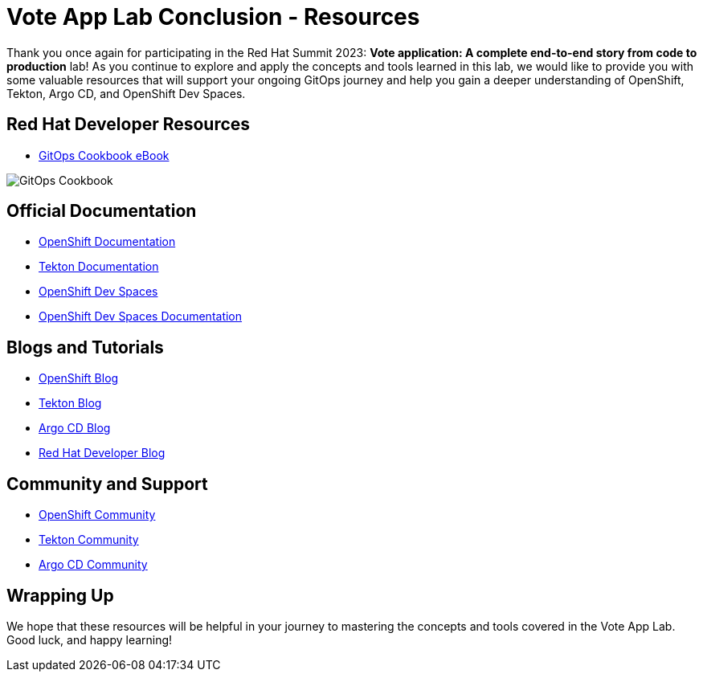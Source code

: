 # Vote App Lab Conclusion - Resources

Thank you once again for participating in the Red Hat Summit 2023: *Vote application: A complete end-to-end story from code to production* lab! As you continue to explore and apply the concepts and tools learned in this lab, we would like to provide you with some valuable resources that will support your ongoing GitOps journey and help you gain a deeper understanding of OpenShift, Tekton, Argo CD, and OpenShift Dev Spaces.

## Red Hat Developer Resources

- link:https://developers.redhat.com/e-books/gitops-cookbook[GitOps Cookbook eBook]

image::gitops-cookbook.png[GitOps Cookbook]

## Official Documentation

- link:https://docs.openshift.com/container-platform/latest/welcome/index.html[OpenShift Documentation]
- link:https://tekton.dev/docs[Tekton Documentation]
- link:https://argo-cd.readthedocs.io/en/stable[OpenShift Dev Spaces]
- link:https://access.redhat.com/documentation/en-us/red_hat_openshift_dev_spaces/3.0[OpenShift Dev Spaces Documentation]

## Blogs and Tutorials

- link:https://www.openshift.com/blog[OpenShift Blog]
- link:https://tekton.dev/blog[Tekton Blog]
- link:https://blog.argoproj.io[Argo CD Blog]
- link:https://developers.redhat.com/blog/[Red Hat Developer Blog]

## Community and Support

- link:https://www.openshift.com/community[OpenShift Community]
- link:https://tekton.dev/community/[Tekton Community]
- link:https://github.com/argoproj/argo-cd/discussions/[Argo CD Community]

## Wrapping Up

We hope that these resources will be helpful in your journey to mastering the concepts and tools covered in the Vote App Lab. Good luck, and happy learning!